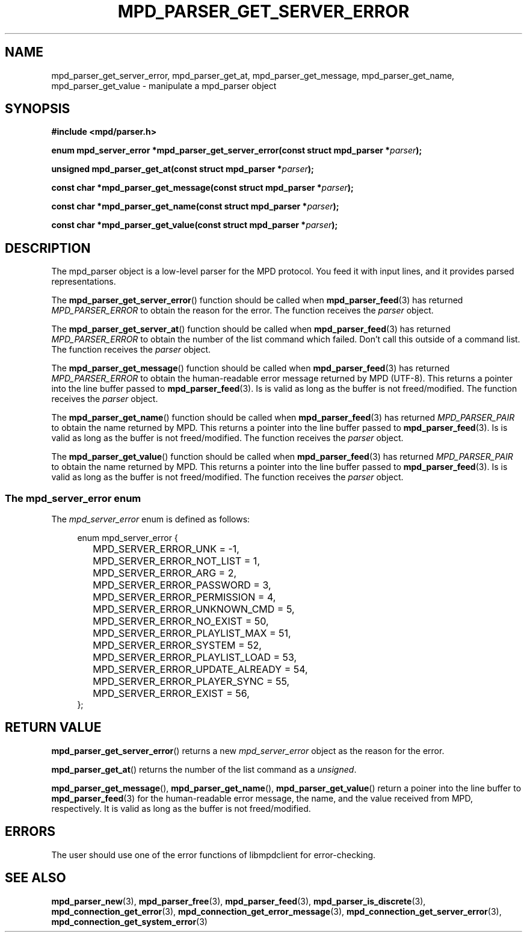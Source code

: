 .TH MPD_PARSER_GET_SERVER_ERROR 3 2019
.SH NAME
mpd_parser_get_server_error, mpd_parser_get_at, mpd_parser_get_message,
mpd_parser_get_name, mpd_parser_get_value \- manipulate a mpd_parser object
.SH SYNOPSIS
.B #include <mpd/parser.h>
.PP
.BI "enum mpd_server_error *mpd_parser_get_server_error(const"
.BI "struct mpd_parser *" parser );
.PP
.BI "unsigned mpd_parser_get_at(const struct mpd_parser *" parser );
.PP
.BI "const char *mpd_parser_get_message(const struct mpd_parser *" parser );
.PP
.BI "const char *mpd_parser_get_name(const struct mpd_parser *" parser );
.PP
.BI "const char *mpd_parser_get_value(const struct mpd_parser *" parser );
.SH DESCRIPTION
The mpd_parser object is a low-level parser for the MPD protocol. You feed it
with input lines, and it provides parsed representations.
.PP
The
.BR mpd_parser_get_server_error ()
function should be called when
.BR mpd_parser_feed (3)
has returned
.I MPD_PARSER_ERROR
to obtain the reason for the error. The function receives the
.I parser
object.
.PP
The
.BR mpd_parser_get_server_at ()
function should be called when
.BR mpd_parser_feed (3)
has returned
.I MPD_PARSER_ERROR
to obtain the number of the list command which failed. Don't call this outside
of a command list. The function receives the
.I parser
object.
.PP
The
.BR mpd_parser_get_message ()
function should be called when
.BR mpd_parser_feed (3)
has returned
.I MPD_PARSER_ERROR
to obtain the human-readable error message returned by MPD (UTF-8). This returns
a pointer into the line buffer passed to
.BR mpd_parser_feed (3).
Is is valid as long as the buffer is not freed/modified. The function receives
the
.I parser
object.
.PP
The
.BR mpd_parser_get_name ()
function should be called when
.BR mpd_parser_feed (3)
has returned
.I MPD_PARSER_PAIR
to obtain the name returned by MPD. This returns a pointer into the line buffer
passed to
.BR mpd_parser_feed (3).
Is is valid as long as the buffer is not freed/modified. The function receives
the
.I parser
object.
.PP
The
.BR mpd_parser_get_value ()
function should be called when
.BR mpd_parser_feed (3)
has returned
.I MPD_PARSER_PAIR
to obtain the name returned by MPD. This returns a pointer into the line buffer
passed to
.BR mpd_parser_feed (3).
Is is valid as long as the buffer is not freed/modified. The function receives
the
.I parser
object.
.SS The mpd_server_error enum
The
.IR mpd_server_error
enum is defined as follows:
.PP
.in +4n
.EX
enum mpd_server_error {
	MPD_SERVER_ERROR_UNK = -1,

	MPD_SERVER_ERROR_NOT_LIST = 1,
	MPD_SERVER_ERROR_ARG = 2,
	MPD_SERVER_ERROR_PASSWORD = 3,
	MPD_SERVER_ERROR_PERMISSION = 4,
	MPD_SERVER_ERROR_UNKNOWN_CMD = 5,

	MPD_SERVER_ERROR_NO_EXIST = 50,
	MPD_SERVER_ERROR_PLAYLIST_MAX = 51,
	MPD_SERVER_ERROR_SYSTEM = 52,
	MPD_SERVER_ERROR_PLAYLIST_LOAD = 53,
	MPD_SERVER_ERROR_UPDATE_ALREADY = 54,
	MPD_SERVER_ERROR_PLAYER_SYNC = 55,
	MPD_SERVER_ERROR_EXIST = 56,
};
.EE
.in
.PP
.SH RETURN VALUE
.BR mpd_parser_get_server_error ()
returns a new
.I mpd_server_error
object as the reason for the error.
.PP
.BR mpd_parser_get_at ()
returns the number of the list command as a
.IR unsigned .
.PP
.BR mpd_parser_get_message (),
.BR mpd_parser_get_name (),
.BR mpd_parser_get_value ()
return a poiner into the line buffer to
.BR mpd_parser_feed (3)
for the human-readable error message, the name, and the value received from
MPD, respectively. It is valid as long as the buffer is not freed/modified.
.SH ERRORS
The user should use one of the error functions of libmpdclient for
error-checking.
.SH SEE ALSO
.BR mpd_parser_new (3),
.BR mpd_parser_free (3),
.BR mpd_parser_feed (3),
.BR mpd_parser_is_discrete (3),
.BR mpd_connection_get_error (3),
.BR mpd_connection_get_error_message (3),
.BR mpd_connection_get_server_error (3),
.BR mpd_connection_get_system_error (3)
